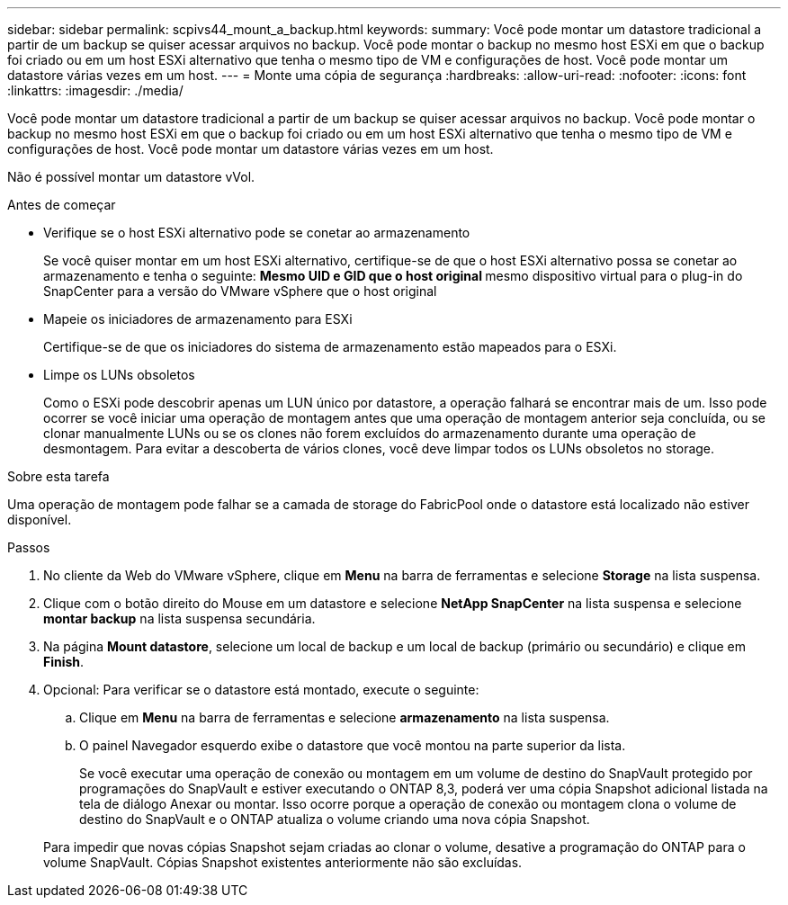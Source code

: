---
sidebar: sidebar 
permalink: scpivs44_mount_a_backup.html 
keywords:  
summary: Você pode montar um datastore tradicional a partir de um backup se quiser acessar arquivos no backup. Você pode montar o backup no mesmo host ESXi em que o backup foi criado ou em um host ESXi alternativo que tenha o mesmo tipo de VM e configurações de host. Você pode montar um datastore várias vezes em um host. 
---
= Monte uma cópia de segurança
:hardbreaks:
:allow-uri-read: 
:nofooter: 
:icons: font
:linkattrs: 
:imagesdir: ./media/


[role="lead"]
Você pode montar um datastore tradicional a partir de um backup se quiser acessar arquivos no backup. Você pode montar o backup no mesmo host ESXi em que o backup foi criado ou em um host ESXi alternativo que tenha o mesmo tipo de VM e configurações de host. Você pode montar um datastore várias vezes em um host.

Não é possível montar um datastore vVol.

.Antes de começar
* Verifique se o host ESXi alternativo pode se conetar ao armazenamento
+
Se você quiser montar em um host ESXi alternativo, certifique-se de que o host ESXi alternativo possa se conetar ao armazenamento e tenha o seguinte: ** Mesmo UID e GID que o host original ** mesmo dispositivo virtual para o plug-in do SnapCenter para a versão do VMware vSphere que o host original

* Mapeie os iniciadores de armazenamento para ESXi
+
Certifique-se de que os iniciadores do sistema de armazenamento estão mapeados para o ESXi.

* Limpe os LUNs obsoletos
+
Como o ESXi pode descobrir apenas um LUN único por datastore, a operação falhará se encontrar mais de um. Isso pode ocorrer se você iniciar uma operação de montagem antes que uma operação de montagem anterior seja concluída, ou se clonar manualmente LUNs ou se os clones não forem excluídos do armazenamento durante uma operação de desmontagem. Para evitar a descoberta de vários clones, você deve limpar todos os LUNs obsoletos no storage.



.Sobre esta tarefa
Uma operação de montagem pode falhar se a camada de storage do FabricPool onde o datastore está localizado não estiver disponível.

.Passos
. No cliente da Web do VMware vSphere, clique em *Menu* na barra de ferramentas e selecione *Storage* na lista suspensa.
. Clique com o botão direito do Mouse em um datastore e selecione *NetApp SnapCenter* na lista suspensa e selecione *montar backup* na lista suspensa secundária.
. Na página *Mount datastore*, selecione um local de backup e um local de backup (primário ou secundário) e clique em *Finish*.
. Opcional: Para verificar se o datastore está montado, execute o seguinte:
+
.. Clique em *Menu* na barra de ferramentas e selecione *armazenamento* na lista suspensa.
.. O painel Navegador esquerdo exibe o datastore que você montou na parte superior da lista.
+
Se você executar uma operação de conexão ou montagem em um volume de destino do SnapVault protegido por programações do SnapVault e estiver executando o ONTAP 8,3, poderá ver uma cópia Snapshot adicional listada na tela de diálogo Anexar ou montar. Isso ocorre porque a operação de conexão ou montagem clona o volume de destino do SnapVault e o ONTAP atualiza o volume criando uma nova cópia Snapshot.

+
Para impedir que novas cópias Snapshot sejam criadas ao clonar o volume, desative a programação do ONTAP para o volume SnapVault. Cópias Snapshot existentes anteriormente não são excluídas.




